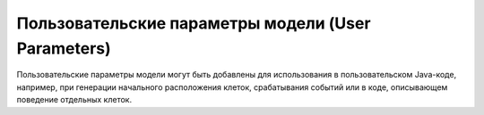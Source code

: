 .. _PhysiСell_microenvironment_User_Parameters:
 
Пользовательские параметры модели (User Parameters)
===================================================

.. role:: raw-html(raw)
   :format: html

Пользовательские параметры модели могут быть добавлены для использования в пользовательском Java-коде, например, при генерации начального расположения клеток, срабатывания событий или в коде, описывающем поведение отдельных клеток.